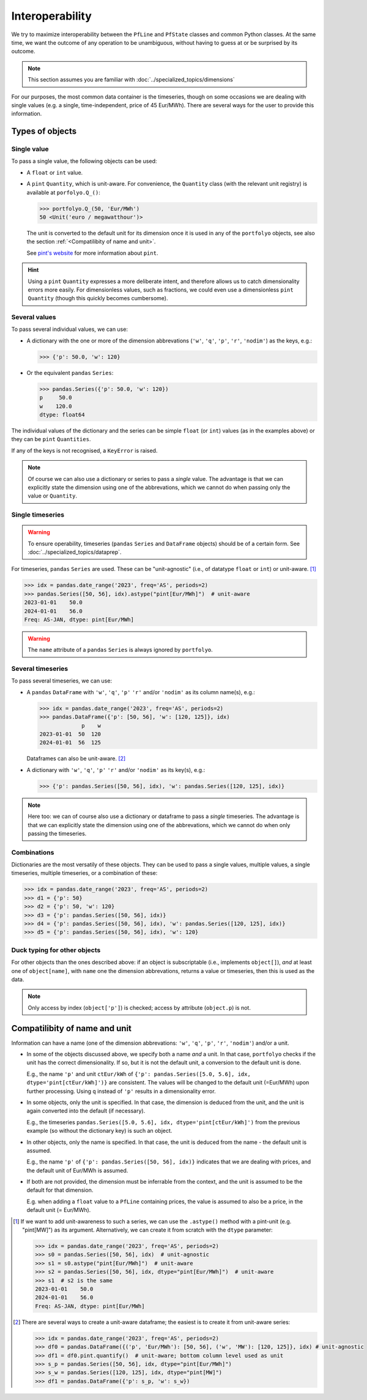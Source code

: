 ================
Interoperability
================

We try to maximize interoperability between the ``PfLine`` and ``PfState`` classes and common Python classes. At the same time, we want the outcome of any operation to be unambiguous, without having to guess at or be surprised by its outcome.

.. note:: This section assumes you are familiar with :doc:`../specialized_topics/dimensions`

For our purposes, the most common data container is the timeseries, though on some occasions we are dealing with single values (e.g. a single, time-independent, price of 45 Eur/MWh). There are several ways for the user to provide this information.

----------------
Types of objects
----------------

Single value
------------

To pass a single value, the following objects can be used:

* A ``float`` or ``int`` value.

* A ``pint`` ``Quantity``, which is unit-aware. For convenience, the ``Quantity`` class (with the relevant unit registry) is available at ``porfolyo.Q_()``:

  .. code-block::

      >>> portfolyo.Q_(50, 'Eur/MWh')
      50 <Unit('euro / megawatthour')>

  The unit is converted to the default unit for its dimension once it is used in any of the ``portfolyo`` objects, see also the section :ref:`<Compatilibity of name and unit>`.
  
  See `pint's website <https://pint.readthedocs.io>`_ for more information about ``pint``.

.. hint:: Using a ``pint`` ``Quantity`` expresses a more deliberate intent, and therefore allows us to catch dimensionality errors more easily. For dimensionless values, such as fractions, we could even use a dimensionless ``pint`` ``Quantity`` (though this quickly becomes cumbersome).

Several values
--------------

To pass several individual values, we can use:

* A dictionary with the one or more of the dimension abbrevations (``'w'``, ``'q'``, ``'p'``, ``'r'``, ``'nodim'``) as the keys, e.g.:

  .. code-block::

      >>> {'p': 50.0, 'w': 120}

* Or the equivalent ``pandas`` ``Series``:

  .. code-block::

      >>> pandas.Series({'p': 50.0, 'w': 120})
      p     50.0
      w    120.0
      dtype: float64

The individual values of the dictionary and the series can be simple ``float`` (or ``int``) values (as in the examples above) or they can be ``pint`` ``Quantities``.

If any of the keys is not recognised, a ``KeyError`` is raised.

.. note:: Of course we can also use a dictionary or series to pass a *single* value. The advantage is that we can explicitly state the dimension using one of the abbrevations, which we cannot do when passing only the value or ``Quantity``.

Single timeseries
-----------------

.. warning:: To ensure operability, timeseries (``pandas`` ``Series`` and ``DataFrame`` objects) should be of a certain form. See :doc:`../specialized_topics/dataprep`.

For timeseries, ``pandas`` ``Series`` are used. These can be "unit-agnostic" (i.e., of datatype ``float`` or ``int``) or unit-aware. [#ts]_

.. code-block::

      >>> idx = pandas.date_range('2023', freq='AS', periods=2)
      >>> pandas.Series([50, 56], idx).astype("pint[Eur/MWh]")  # unit-aware
      2023-01-01    50.0
      2024-01-01    56.0
      Freq: AS-JAN, dtype: pint[Eur/MWh]

.. warning:: The ``name`` attribute of a ``pandas`` ``Series`` is always ignored by ``portfolyo``.

Several timeseries
------------------

To pass several timeseries, we can use:

* A ``pandas`` ``DataFrame`` with ``'w'``, ``'q'``, ``'p'`` ``'r'`` and/or ``'nodim'`` as its column name(s), e.g.:

  .. code-block::
      
      >>> idx = pandas.date_range('2023', freq='AS', periods=2)
      >>> pandas.DataFrame({'p': [50, 56], 'w': [120, 125]}, idx)
                   p    w
      2023-01-01  50  120
      2024-01-01  56  125

  Dataframes can also be unit-aware. [#df]_

* A dictionary with ``'w'``, ``'q'``, ``'p'`` ``'r'`` and/or ``'nodim'`` as its key(s), e.g.:

  .. code-block::

      >>> {'p': pandas.Series([50, 56], idx), 'w': pandas.Series([120, 125], idx)}

.. note:: Here too: we can of course also use a dictionary or dataframe to pass a *single* timeseries. The advantage is that we can explicitly state the dimension using one of the abbrevations, which we cannot do when only passing the timeseries.

Combinations
------------

Dictionaries are the most versatily of these objects. They can be used to pass a single values, multiple values, a single timeseries, multiple timeseries, or a combination of these:

.. code-block::
    
    >>> idx = pandas.date_range('2023', freq='AS', periods=2)
    >>> d1 = {'p': 50}
    >>> d2 = {'p': 50, 'w': 120}
    >>> d3 = {'p': pandas.Series([50, 56], idx)}
    >>> d4 = {'p': pandas.Series([50, 56], idx), 'w': pandas.Series([120, 125], idx)}
    >>> d5 = {'p': pandas.Series([50, 56], idx), 'w': 120}

Duck typing for other objects
-----------------------------

For other objects than the ones described above: if an object is subscriptable (i.e., implements ``object[]``), *and* at least one of ``object[name]``, with ``name`` one the dimension abbrevations, returns a value or timeseries, then this is used as the data. 

.. note:: Only access by index (``object['p']``) is checked; access by attribute (``object.p``) is not.

------------------------------
Compatilibity of name and unit
------------------------------

Information can have a name (one of the dimension abbrevations: ``'w'``, ``'q'``, ``'p'``, ``'r'``, ``'nodim'``) and/or a unit. 

* In some of the objects discussed above, we specify both a name *and* a unit. In that case, ``portfolyo`` checks if the unit has the correct dimensionality. If so, but it is not the default unit, a conversion to the default unit is done. 

  E.g., the name ``'p'`` and unit ``ctEur/kWh`` of ``{'p': pandas.Series([5.0, 5.6], idx, dtype='pint[ctEur/kWh]')}`` are consistent. The values will be changed to the default unit (=Eur/MWh) upon further processing. Using ``q`` instead of ``'p'`` results in a dimensionality error.

* In some objects, only the unit is specified. In that case, the dimension is deduced from the unit, and the unit is again converted into the default (if necessary). 

  E.g., the timeseries ``pandas.Series([5.0, 5.6], idx, dtype='pint[ctEur/kWh]')`` from the previous example (so without the dictionary key) is such an object.

* In other objects, only the name is specified. In that case, the unit is deduced from the name - the default unit is assumed. 

  E.g., the name ``'p'`` of ``{'p': pandas.Series([50, 56], idx)}`` indicates that we are dealing with prices, and the default unit of Eur/MWh is assumed.

* If both are not provided, the dimension must be inferrable from the context, and the unit is assumed to be the default for that dimension. 

  E.g. when adding a ``float`` value to a ``PfLine`` containing prices, the value is assumed to also be a price, in the default unit (= Eur/MWh).


.. [#ts]
    
    If we want to add unit-awareness to such a series, we can use the ``.astype()`` method with a pint-unit (e.g. "pint[MW]") as its argument. Alternatively, we can create it from scratch with the ``dtype`` parameter:

    .. code-block::

        >>> idx = pandas.date_range('2023', freq='AS', periods=2)
        >>> s0 = pandas.Series([50, 56], idx)  # unit-agnostic
        >>> s1 = s0.astype("pint[Eur/MWh]")  # unit-aware
        >>> s2 = pandas.Series([50, 56], idx, dtype="pint[Eur/MWh]")  # unit-aware
        >>> s1  # s2 is the same
        2023-01-01    50.0
        2024-01-01    56.0
        Freq: AS-JAN, dtype: pint[Eur/MWh]

.. [#df]

    There are several ways to create a unit-aware dataframe; the easiest is to create it from unit-aware series:

    .. code-block::
          
        >>> idx = pandas.date_range('2023', freq='AS', periods=2)
        >>> df0 = pandas.DataFrame({('p', 'Eur/MWh'): [50, 56], ('w', 'MW'): [120, 125]}, idx) # unit-agnostic
        >>> df1 = df0.pint.quantify()  # unit-aware; bottom column level used as unit
        >>> s_p = pandas.Series([50, 56], idx, dtype="pint[Eur/MWh]")
        >>> s_w = pandas.Series([120, 125], idx, dtype="pint[MW]")
        >>> df1 = pandas.DataFrame({'p': s_p, 'w': s_w})
